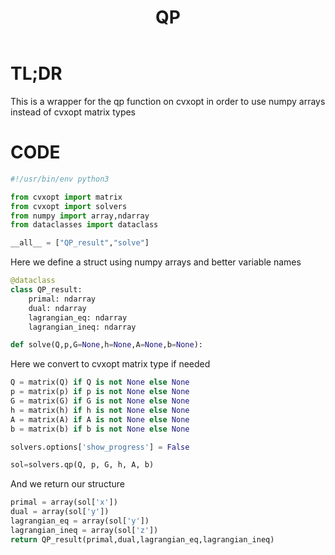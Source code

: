 #+title: QP
#+PROPERTY: header-args:python :tangle ../../src/dmpc_security/qp.py :comments yes

* TL;DR
This is a wrapper for the qp function on cvxopt in order to use numpy arrays instead of cvxopt matrix types

* CODE
#+begin_src python
#!/usr/bin/env python3
#+end_src

#+begin_src python
from cvxopt import matrix
from cvxopt import solvers
from numpy import array,ndarray
from dataclasses import dataclass
#+end_src

#+begin_src python
__all__ = ["QP_result","solve"]
#+end_src

Here we define a struct using numpy arrays and better variable names
#+begin_src python :export yes
@dataclass
class QP_result:
    primal: ndarray
    dual: ndarray
    lagrangian_eq: ndarray
    lagrangian_ineq: ndarray

def solve(Q,p,G=None,h=None,A=None,b=None):
    #+end_src
Here we convert to cvxopt matrix type if needed
#+begin_src python :export yes
    Q = matrix(Q) if Q is not None else None
    p = matrix(p) if p is not None else None
    G = matrix(G) if G is not None else None
    h = matrix(h) if h is not None else None
    A = matrix(A) if A is not None else None
    b = matrix(b) if b is not None else None
#+end_src

#+begin_src python :export yes
    solvers.options['show_progress'] = False

    sol=solvers.qp(Q, p, G, h, A, b)
    #+end_src

And we return our structure
    #+begin_src python :export yes
    primal = array(sol['x'])
    dual = array(sol['y'])
    lagrangian_eq = array(sol['y'])
    lagrangian_ineq = array(sol['z'])
    return QP_result(primal,dual,lagrangian_eq,lagrangian_ineq)
#+end_src
